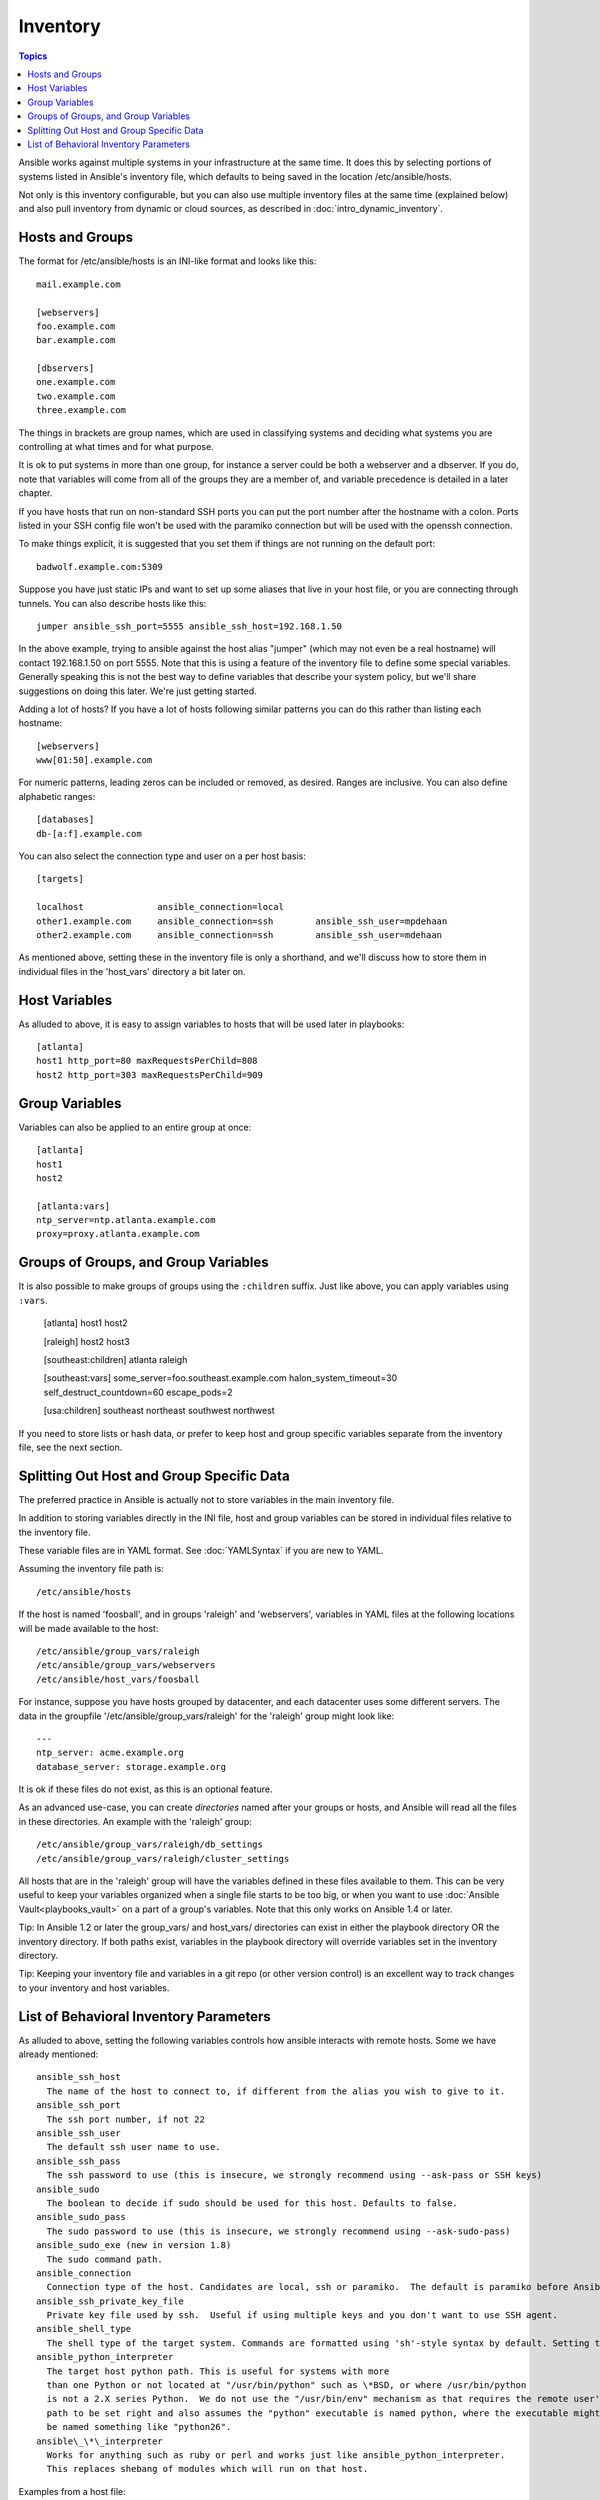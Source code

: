.. _inventory:

Inventory
=========

.. contents:: Topics

Ansible works against multiple systems in your infrastructure at the
same time.  It does this by selecting portions of systems listed in
Ansible's inventory file, which defaults to being saved in 
the location /etc/ansible/hosts.

Not only is this inventory configurable, but you can also use
multiple inventory files at the same time (explained below) and also
pull inventory from dynamic or cloud sources, as described in :doc:`intro_dynamic_inventory`.

.. _inventoryformat:

Hosts and Groups
++++++++++++++++

The format for /etc/ansible/hosts is an INI-like format and looks like this::

    mail.example.com

    [webservers]
    foo.example.com
    bar.example.com

    [dbservers]
    one.example.com
    two.example.com
    three.example.com

The things in brackets are group names, which are used in classifying systems
and deciding what systems you are controlling at what times and for what purpose.

It is ok to put systems in more than one group, for instance a server could be both a webserver and a dbserver.  
If you do, note that variables will come from all of the groups they are a member of, and variable precedence is detailed in a later chapter.

If you have hosts that run on non-standard SSH ports you can put the port number
after the hostname with a colon.  Ports listed in your SSH config file won't be used with the paramiko
connection but will be used with the openssh connection.

To make things explicit, it is suggested that you set them if things are not running on the default port::

    badwolf.example.com:5309

Suppose you have just static IPs and want to set up some aliases that live in your host file, or you are connecting through tunnels.  You can also describe hosts like this::

    jumper ansible_ssh_port=5555 ansible_ssh_host=192.168.1.50

In the above example, trying to ansible against the host alias "jumper" (which may not even be a real hostname) will contact 192.168.1.50 on port 5555.  Note that this is using a feature of the inventory file to define some special variables.  Generally speaking this is not the best
way to define variables that describe your system policy, but we'll share suggestions on doing this later.  We're just getting started.

Adding a lot of hosts?  If you have a lot of hosts following similar patterns you can do this rather than listing each hostname::


    [webservers]
    www[01:50].example.com

For numeric patterns, leading zeros can be included or removed, as desired. Ranges are inclusive.  You can also define alphabetic ranges::

    [databases]
    db-[a:f].example.com

You can also select the connection type and user on a per host basis::

   [targets]

   localhost              ansible_connection=local
   other1.example.com     ansible_connection=ssh        ansible_ssh_user=mpdehaan
   other2.example.com     ansible_connection=ssh        ansible_ssh_user=mdehaan

As mentioned above, setting these in the inventory file is only a shorthand, and we'll discuss how to store them in individual files
in the 'host_vars' directory a bit later on.

.. _host_variables:

Host Variables
++++++++++++++

As alluded to above, it is easy to assign variables to hosts that will be used later in playbooks::

   [atlanta]
   host1 http_port=80 maxRequestsPerChild=808
   host2 http_port=303 maxRequestsPerChild=909

.. _group_variables:

Group Variables
+++++++++++++++

Variables can also be applied to an entire group at once::

   [atlanta]
   host1
   host2

   [atlanta:vars]
   ntp_server=ntp.atlanta.example.com
   proxy=proxy.atlanta.example.com

.. _subgroups:

Groups of Groups, and Group Variables
+++++++++++++++++++++++++++++++++++++

It is also possible to make groups of groups using the ``:children`` suffix. Just like above, you can apply variables using ``:vars``.

   [atlanta]
   host1
   host2

   [raleigh]
   host2
   host3

   [southeast:children]
   atlanta
   raleigh

   [southeast:vars]
   some_server=foo.southeast.example.com
   halon_system_timeout=30
   self_destruct_countdown=60
   escape_pods=2

   [usa:children]
   southeast
   northeast
   southwest
   northwest

If you need to store lists or hash data, or prefer to keep host and group specific variables
separate from the inventory file, see the next section.

.. _splitting_out_vars:

Splitting Out Host and Group Specific Data
++++++++++++++++++++++++++++++++++++++++++

The preferred practice in Ansible is actually not to store variables in the main inventory file.

In addition to storing variables directly in the INI file, host
and group variables can be stored in individual files relative to the
inventory file.  

These variable files are in YAML format.  See :doc:`YAMLSyntax` if you are new to YAML.

Assuming the inventory file path is::

    /etc/ansible/hosts

If the host is named 'foosball', and in groups 'raleigh' and 'webservers', variables
in YAML files at the following locations will be made available to the host::

    /etc/ansible/group_vars/raleigh
    /etc/ansible/group_vars/webservers
    /etc/ansible/host_vars/foosball

For instance, suppose you have hosts grouped by datacenter, and each datacenter
uses some different servers.  The data in the groupfile '/etc/ansible/group_vars/raleigh' for
the 'raleigh' group might look like::

    ---
    ntp_server: acme.example.org
    database_server: storage.example.org

It is ok if these files do not exist, as this is an optional feature.

As an advanced use-case, you can create *directories* named after your groups or hosts, and
Ansible will read all the files in these directories. An example with the 'raleigh' group::

    /etc/ansible/group_vars/raleigh/db_settings
    /etc/ansible/group_vars/raleigh/cluster_settings

All hosts that are in the 'raleigh' group will have the variables defined in these files
available to them. This can be very useful to keep your variables organized when a single
file starts to be too big, or when you want to use :doc:`Ansible Vault<playbooks_vault>` on a part of a group's
variables. Note that this only works on Ansible 1.4 or later.

Tip: In Ansible 1.2 or later the group_vars/ and host_vars/ directories can exist in either 
the playbook directory OR the inventory directory. If both paths exist, variables in the playbook
directory will override variables set in the inventory directory.

Tip: Keeping your inventory file and variables in a git repo (or other version control)
is an excellent way to track changes to your inventory and host variables.

.. _behavioral_parameters:

List of Behavioral Inventory Parameters
+++++++++++++++++++++++++++++++++++++++

As alluded to above, setting the following variables controls how ansible interacts with remote hosts. Some we have already
mentioned::

    ansible_ssh_host
      The name of the host to connect to, if different from the alias you wish to give to it.
    ansible_ssh_port
      The ssh port number, if not 22
    ansible_ssh_user
      The default ssh user name to use.
    ansible_ssh_pass
      The ssh password to use (this is insecure, we strongly recommend using --ask-pass or SSH keys)
    ansible_sudo
      The boolean to decide if sudo should be used for this host. Defaults to false.
    ansible_sudo_pass
      The sudo password to use (this is insecure, we strongly recommend using --ask-sudo-pass)
    ansible_sudo_exe (new in version 1.8)
      The sudo command path.
    ansible_connection
      Connection type of the host. Candidates are local, ssh or paramiko.  The default is paramiko before Ansible 1.2, and 'smart' afterwards which detects whether usage of 'ssh' would be feasible based on whether ControlPersist is supported.
    ansible_ssh_private_key_file
      Private key file used by ssh.  Useful if using multiple keys and you don't want to use SSH agent.
    ansible_shell_type
      The shell type of the target system. Commands are formatted using 'sh'-style syntax by default. Setting this to 'csh' or 'fish' will cause commands executed on target systems to follow those shell's syntax instead.
    ansible_python_interpreter
      The target host python path. This is useful for systems with more
      than one Python or not located at "/usr/bin/python" such as \*BSD, or where /usr/bin/python
      is not a 2.X series Python.  We do not use the "/usr/bin/env" mechanism as that requires the remote user's
      path to be set right and also assumes the "python" executable is named python, where the executable might
      be named something like "python26".
    ansible\_\*\_interpreter
      Works for anything such as ruby or perl and works just like ansible_python_interpreter.
      This replaces shebang of modules which will run on that host.

Examples from a host file::

  some_host         ansible_ssh_port=2222     ansible_ssh_user=manager
  aws_host          ansible_ssh_private_key_file=/home/example/.ssh/aws.pem
  freebsd_host      ansible_python_interpreter=/usr/local/bin/python
  ruby_module_host  ansible_ruby_interpreter=/usr/bin/ruby.1.9.3


.. seealso::

   :doc:`intro_dynamic_inventory`
       Pulling inventory from dynamic sources, such as cloud providers
   :doc:`intro_adhoc`
       Examples of basic commands
   :doc:`playbooks`
       Learning Ansible’s configuration, deployment, and orchestration language.
   `Mailing List <http://groups.google.com/group/ansible-project>`_
       Questions? Help? Ideas?  Stop by the list on Google Groups
   `irc.freenode.net <http://irc.freenode.net>`_
       #ansible IRC chat channel

